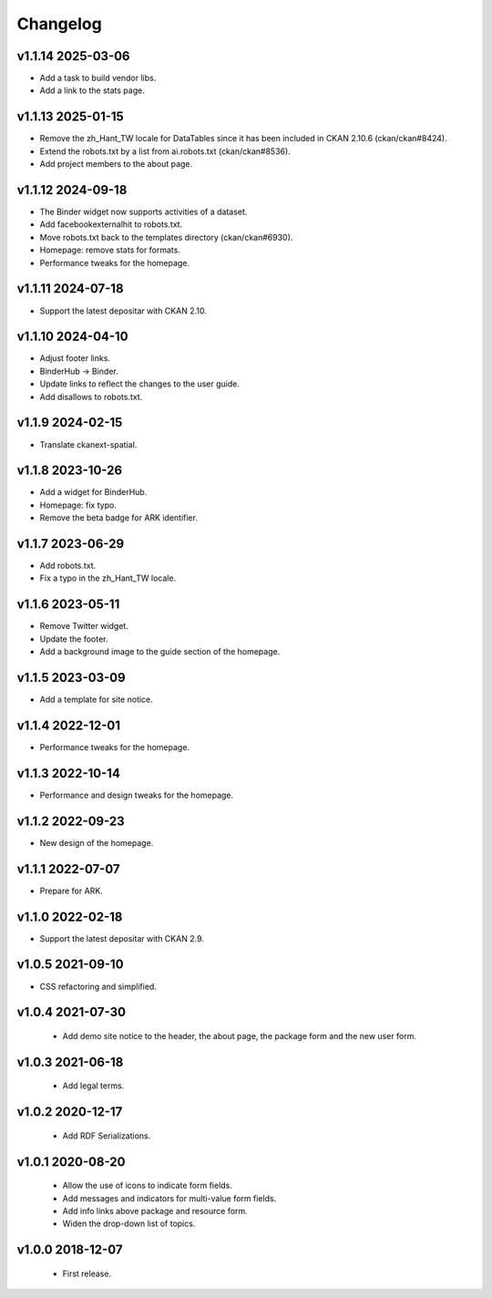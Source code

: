 ---------
Changelog
---------

v1.1.14 2025-03-06
==================

* Add a task to build vendor libs.
* Add a link to the stats page.

v1.1.13 2025-01-15
==================

* Remove the zh_Hant_TW locale for DataTables since it has been included in CKAN 2.10.6 (ckan/ckan#8424).
* Extend the robots.txt by a list from ai.robots.txt (ckan/ckan#8536).
* Add project members to the about page.

v1.1.12 2024-09-18
==================

* The Binder widget now supports activities of a dataset.
* Add facebookexternalhit to robots.txt.
* Move robots.txt back to the templates directory (ckan/ckan#6930).
* Homepage: remove stats for formats.
* Performance tweaks for the homepage.

v1.1.11 2024-07-18
==================

* Support the latest depositar with CKAN 2.10.

v1.1.10 2024-04-10
==================

* Adjust footer links.
* BinderHub → Binder.
* Update links to reflect the changes to the user guide.
* Add disallows to robots.txt.

v1.1.9 2024-02-15
=================

* Translate ckanext-spatial.

v1.1.8 2023-10-26
=================

* Add a widget for BinderHub.
* Homepage: fix typo.
* Remove the beta badge for ARK identifier.

v1.1.7 2023-06-29
=================

* Add robots.txt.
* Fix a typo in the zh_Hant_TW locale.

v1.1.6 2023-05-11
=================

* Remove Twitter widget.
* Update the footer.
* Add a background image to the guide section of the homepage.

v1.1.5 2023-03-09
=================

* Add a template for site notice.

v1.1.4 2022-12-01
=================

* Performance tweaks for the homepage.

v1.1.3 2022-10-14
=================

* Performance and design tweaks for the homepage.

v1.1.2 2022-09-23
=================

* New design of the homepage.

v1.1.1 2022-07-07
=================

* Prepare for ARK.

v1.1.0 2022-02-18
=================

* Support the latest depositar with CKAN 2.9.

v1.0.5 2021-09-10
=================

* CSS refactoring and simplified.

v1.0.4 2021-07-30
=================

 * Add demo site notice to the header, the about page, the package form and the new user form.

v1.0.3 2021-06-18
=================

 * Add legal terms.

v1.0.2 2020-12-17
=================

 * Add RDF Serializations.

v1.0.1 2020-08-20
=================

 * Allow the use of icons to indicate form fields.
 * Add messages and indicators for multi-value form fields.
 * Add info links above package and resource form.
 * Widen the drop-down list of topics.

v1.0.0 2018-12-07
=================

 * First release.
